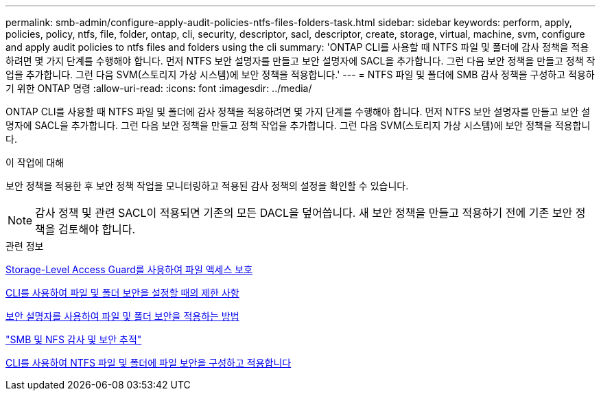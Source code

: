 ---
permalink: smb-admin/configure-apply-audit-policies-ntfs-files-folders-task.html 
sidebar: sidebar 
keywords: perform, apply, policies, policy, ntfs, file, folder, ontap, cli, security, descriptor, sacl, descriptor, create, storage, virtual, machine, svm, configure and apply audit policies to ntfs files and folders using the cli 
summary: 'ONTAP CLI를 사용할 때 NTFS 파일 및 폴더에 감사 정책을 적용하려면 몇 가지 단계를 수행해야 합니다. 먼저 NTFS 보안 설명자를 만들고 보안 설명자에 SACL을 추가합니다. 그런 다음 보안 정책을 만들고 정책 작업을 추가합니다. 그런 다음 SVM(스토리지 가상 시스템)에 보안 정책을 적용합니다.' 
---
= NTFS 파일 및 폴더에 SMB 감사 정책을 구성하고 적용하기 위한 ONTAP 명령
:allow-uri-read: 
:icons: font
:imagesdir: ../media/


[role="lead"]
ONTAP CLI를 사용할 때 NTFS 파일 및 폴더에 감사 정책을 적용하려면 몇 가지 단계를 수행해야 합니다. 먼저 NTFS 보안 설명자를 만들고 보안 설명자에 SACL을 추가합니다. 그런 다음 보안 정책을 만들고 정책 작업을 추가합니다. 그런 다음 SVM(스토리지 가상 시스템)에 보안 정책을 적용합니다.

.이 작업에 대해
보안 정책을 적용한 후 보안 정책 작업을 모니터링하고 적용된 감사 정책의 설정을 확인할 수 있습니다.


NOTE: 감사 정책 및 관련 SACL이 적용되면 기존의 모든 DACL을 덮어씁니다. 새 보안 정책을 만들고 적용하기 전에 기존 보안 정책을 검토해야 합니다.

.관련 정보
xref:secure-file-access-storage-level-access-guard-concept.adoc[Storage-Level Access Guard를 사용하여 파일 액세스 보호]

xref:limits-when-cli-set-file-folder-security-concept.adoc[CLI를 사용하여 파일 및 폴더 보안을 설정할 때의 제한 사항]

xref:security-descriptors-apply-file-folder-security-concept.adoc[보안 설명자를 사용하여 파일 및 폴더 보안을 적용하는 방법]

link:../nas-audit/index.html["SMB 및 NFS 감사 및 보안 추적"]

xref:create-ntfs-security-descriptor-file-task.adoc[CLI를 사용하여 NTFS 파일 및 폴더에 파일 보안을 구성하고 적용합니다]
